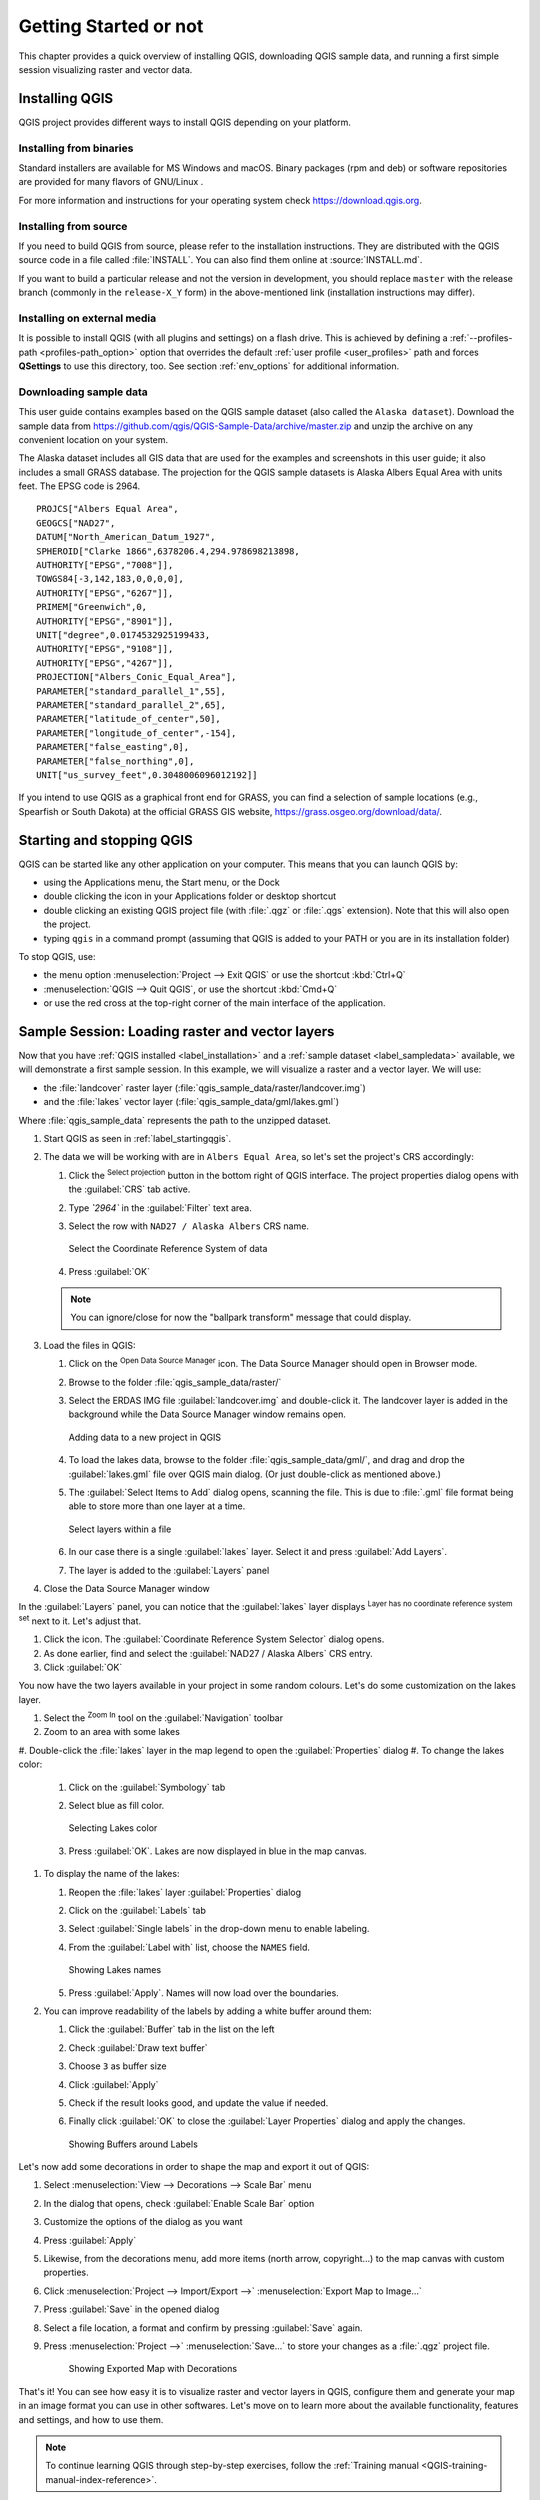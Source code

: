 .. Purpose: This chapter aims to describe how the user starts to use QGIS. It
.. should be kept short with only few steps to get QGIS working with two layers.

.. _`label.getstarted`:

***************
Getting Started or not
***************

.. only:: html

   .. contents::
      :local:

This chapter provides a quick overview of installing QGIS, downloading QGIS
sample data, and running a first simple session visualizing raster and vector
data.

.. index:: Installation
.. _`label_installation`:

Installing QGIS
===============

QGIS project provides different ways to install QGIS depending on your platform.

Installing from binaries
------------------------

Standard installers are available for |win| MS Windows and |osx| macOS. Binary
packages (rpm and deb) or software repositories are provided for many flavors of
GNU/Linux |nix|.

For more information and instructions for your operating system check 
https://download.qgis.org.

Installing from source
----------------------

If you need to build QGIS from source, please refer to the installation
instructions. They are distributed with the QGIS source code in a file
called :file:`INSTALL`. You can also find them online at :source:`INSTALL.md`.


If you want to build a particular release and not the version in development,
you should replace ``master`` with the release branch (commonly in the
``release-X_Y`` form) in the above-mentioned link (installation instructions may differ).

Installing on external media
----------------------------

It is possible to install QGIS (with all plugins and settings) on a flash drive.
This is achieved by defining a :ref:`--profiles-path <profiles-path_option>` option
that overrides the default :ref:`user profile <user_profiles>` path and forces
**QSettings** to use this directory, too.
See section :ref:`env_options` for additional information.

.. Todo: Expand a bit on the process because the linked chapter does not tell
  more or find a more informative section.


.. index:: Data sample
.. _label_sampledata:

Downloading sample data
-----------------------

This user guide contains examples based on the QGIS sample dataset (also called
the ``Alaska dataset``).  Download the sample data from
https://github.com/qgis/QGIS-Sample-Data/archive/master.zip and unzip the archive
on any convenient location on your system.

The Alaska dataset includes all GIS data that are used for the examples and
screenshots in this user guide; it also includes a small GRASS database.
The projection for the QGIS sample datasets is Alaska Albers Equal Area with
units feet. The EPSG code is 2964.

::

  PROJCS["Albers Equal Area",
  GEOGCS["NAD27",
  DATUM["North_American_Datum_1927",
  SPHEROID["Clarke 1866",6378206.4,294.978698213898,
  AUTHORITY["EPSG","7008"]],
  TOWGS84[-3,142,183,0,0,0,0],
  AUTHORITY["EPSG","6267"]],
  PRIMEM["Greenwich",0,
  AUTHORITY["EPSG","8901"]],
  UNIT["degree",0.0174532925199433,
  AUTHORITY["EPSG","9108"]],
  AUTHORITY["EPSG","4267"]],
  PROJECTION["Albers_Conic_Equal_Area"],
  PARAMETER["standard_parallel_1",55],
  PARAMETER["standard_parallel_2",65],
  PARAMETER["latitude_of_center",50],
  PARAMETER["longitude_of_center",-154],
  PARAMETER["false_easting",0],
  PARAMETER["false_northing",0],
  UNIT["us_survey_feet",0.3048006096012192]]

If you intend to use QGIS as a graphical front end for GRASS, you can find a
selection of sample locations (e.g., Spearfish or South Dakota) at the
official GRASS GIS website, https://grass.osgeo.org/download/data/.

.. index:: Start QGIS, Stop QGIS
.. _`label_startingqgis`:

Starting and stopping QGIS
==========================

QGIS can be started like any other application on your computer.
This means that you can launch QGIS by:

* using |nix| the Applications menu, |win| the Start menu, or |osx| the Dock
* double clicking the icon in your Applications folder or desktop shortcut
* double clicking an existing QGIS project file (with :file:`.qgz` or :file:`.qgs`
  extension). Note that this will also open the project.
* typing ``qgis`` in a command prompt (assuming that QGIS is added to your PATH
  or you are in its installation folder)

To stop QGIS, use:

* |nix| |win| the menu option :menuselection:`Project --> Exit QGIS` or use the
  shortcut :kbd:`Ctrl+Q`
* |osx| :menuselection:`QGIS --> Quit QGIS`, or use the shortcut :kbd:`Cmd+Q`
* or use the red cross at the top-right corner of the main interface of the application.


.. _samplesession:

Sample Session: Loading raster and vector layers
================================================

Now that you have :ref:`QGIS installed <label_installation>` and a :ref:`sample
dataset <label_sampledata>` available, we will demonstrate a first sample
session. In this example, we will visualize a raster and a vector layer.
We will use:

* the :file:`landcover` raster layer (:file:`qgis_sample_data/raster/landcover.img`)
* and the :file:`lakes` vector layer (:file:`qgis_sample_data/gml/lakes.gml`)

Where :file:`qgis_sample_data` represents the path to the unzipped dataset.

#. Start QGIS as seen in :ref:`label_startingqgis`.
#. The data we will be working with are in ``Albers Equal Area``,
   so let's set the project's CRS accordingly:
   
   #. Click the |setProjection| :sup:`Select projection` button
      in the bottom right of QGIS interface.
      The project properties dialog opens with the :guilabel:`CRS` tab active.
   #. Type `̀`2964`` in the |search| :guilabel:`Filter` text area.
   #. Select the row with ``NAD27 / Alaska Albers`` CRS name.

      .. _figure_selectCRS:

      .. figure:: img/selectCRS.png
         :align: center

         Select the Coordinate Reference System of data

   #. Press :guilabel:`OK`

   .. note:: You can ignore/close for now the "ballpark transform" message
    that could display.

#. Load the files in QGIS:

   #. Click on the |dataSourceManager| :sup:`Open Data Source Manager` icon.
      The Data Source Manager should open in Browser mode.
   #. Browse to the folder :file:`qgis_sample_data/raster/`
   #. Select the ERDAS IMG file |rasterLayer| :guilabel:`landcover.img`
      and double-click it.
      The landcover layer is added in the background while the Data Source
      Manager window remains open.

      .. _figure_addstartraster:

      .. figure:: img/add_raster.png
         :align: center

         Adding data to a new project in QGIS

   #. To load the lakes data, browse to the folder :file:`qgis_sample_data/gml/`,
      and drag and drop the |dbSchema| :guilabel:`lakes.gml` file over QGIS main dialog.
      (Or just double-click as mentioned above.)
   #. The :guilabel:`Select Items to Add` dialog opens, scanning the file.
      This is due to :file:`.gml` file format being able to store more than one layer at a time.

      .. _figure_selectitems:

      .. figure:: img/addLayerItems.png
         :align: center

         Select layers within a file

   #. In our case there is a single |polygonLayer| :guilabel:`lakes` layer.
      Select it and press :guilabel:`Add Layers`.
   #. The layer is added to the :guilabel:`Layers` panel
#. Close the Data Source Manager window

In the :guilabel:`Layers` panel, you can notice that the :guilabel:`lakes` layer
displays |indicatorNoCRS| :sup:`Layer has no coordinate reference system set` next to it.
Let's adjust that.

#. Click the |indicatorNoCRS| icon.
   The :guilabel:`Coordinate Reference System Selector` dialog opens.
#. As done earlier, find and select the :guilabel:`NAD27 / Alaska Albers` CRS entry.
#. Click :guilabel:`OK`

You now have the two layers available in your project in some random colours.
Let's do some customization on the lakes layer.

#. Select the |zoomIn|:sup:`Zoom In` tool on the :guilabel:`Navigation` toolbar
#. Zoom to an area with some lakes
#. Double-click the :file:`lakes` layer in the map legend to open the
:guilabel:`Properties` dialog
#. To change the lakes color:

   #. Click on the |symbology| :guilabel:`Symbology` tab
   #. Select blue as fill color.

      .. _figure_selectColor:

      .. figure:: img/selectFillColor.png
         :align: center

         Selecting Lakes color

   #. Press :guilabel:`OK`. Lakes are now displayed in blue in the map canvas.
#. To display the name of the lakes:

   #. Reopen the :file:`lakes` layer :guilabel:`Properties` dialog
   #. Click on the |labelingSingle| :guilabel:`Labels` tab
   #. Select :guilabel:`Single labels` in the drop-down menu to enable labeling.
   #. From the :guilabel:`Label with` list, choose the ``NAMES`` field.

      .. _figure_showLabels:

      .. figure:: img/showLabels.png
         :align: center

         Showing Lakes names

   #. Press :guilabel:`Apply`. Names will now load over the boundaries.
#. You can improve readability of the labels by adding a white buffer around them:

   #. Click the :guilabel:`Buffer` tab in the list on the left
   #. Check |checkbox| :guilabel:`Draw text buffer`
   #. Choose ``3`` as buffer size
   #. Click :guilabel:`Apply`
   #. Check if the result looks good, and update the value if needed.
   #. Finally click :guilabel:`OK` to close the :guilabel:`Layer Properties`
      dialog and apply the changes.

      .. _figure_buffer_around_labels:

      .. figure:: img/buffer_around_labels.png
         :align: center

         Showing Buffers around Labels

Let's now add some decorations in order to shape the map and export it out of
QGIS:

#. Select :menuselection:`View --> Decorations --> Scale Bar` menu
#. In the dialog that opens, check |checkbox| :guilabel:`Enable Scale Bar` option 
#. Customize the options of the dialog as you want
#. Press :guilabel:`Apply`
#. Likewise, from the decorations menu, add more items (north arrow, copyright...)
   to the map canvas with custom properties.
#. Click :menuselection:`Project --> Import/Export -->` |saveMapAsImage|
   :menuselection:`Export Map to Image...`
#. Press :guilabel:`Save` in the opened dialog
#. Select a file location, a format and confirm by pressing :guilabel:`Save`
   again.
#. Press :menuselection:`Project -->` |fileSave| :menuselection:`Save...` to
   store your changes as a :file:`.qgz` project file.

      .. _figure_map_with_decorations:

      .. figure:: img/map_with_decorations.png
         :align: center

         Showing Exported Map with Decorations

That's it! You can see how easy it is to visualize raster and vector layers in
QGIS, configure them and generate your map in an image format you can use in
other softwares. Let's move on to learn more about the available functionality,
features and settings, and how to use them.

.. note::
 To continue learning QGIS through step-by-step exercises, follow the
 :ref:`Training manual <QGIS-training-manual-index-reference>`.


.. Substitutions definitions - AVOID EDITING PAST THIS LINE
   This will be automatically updated by the find_set_subst.py script.
   If you need to create a new substitution manually,
   please add it also to the substitutions.txt file in the
   source folder.

.. |checkbox| image:: /static/common/checkbox.png
   :width: 1.3em
.. |dataSourceManager| image:: /static/common/mActionDataSourceManager.png
   :width: 1.5em
.. |dbSchema| image:: /static/common/mIconDbSchema.png
   :width: 1.5em
.. |fileSave| image:: /static/common/mActionFileSave.png
   :width: 1.5em
.. |indicatorNoCRS| image:: /static/common/mIndicatorNoCRS.png
   :width: 1.5em
.. |labelingSingle| image:: /static/common/labelingSingle.png
   :width: 1.5em
.. |nix| image:: /static/common/nix.png
   :width: 1em
.. |osx| image:: /static/common/osx.png
   :width: 1em
.. |polygonLayer| image:: /static/common/mIconPolygonLayer.png
   :width: 1.5em
.. |rasterLayer| image:: /static/common/mIconRasterLayer.png
   :width: 1.5em
.. |saveMapAsImage| image:: /static/common/mActionSaveMapAsImage.png
   :width: 1.5em
.. |search| image:: /static/common/search.png
   :width: 1.5em
.. |setProjection| image:: /static/common/mActionSetProjection.png
   :width: 1.5em
.. |symbology| image:: /static/common/symbology.png
   :width: 2em
.. |win| image:: /static/common/win.png
   :width: 1em
.. |zoomIn| image:: /static/common/mActionZoomIn.png
   :width: 1.5em
